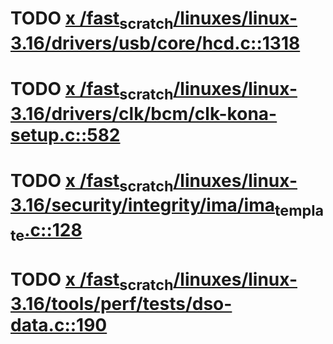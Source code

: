* TODO [[view:/fast_scratch/linuxes/linux-3.16/drivers/usb/core/hcd.c::face=ovl-face1::linb=1318::colb=1::cole=6][x /fast_scratch/linuxes/linux-3.16/drivers/usb/core/hcd.c::1318]]
* TODO [[view:/fast_scratch/linuxes/linux-3.16/drivers/clk/bcm/clk-kona-setup.c::face=ovl-face1::linb=582::colb=1::cole=13][x /fast_scratch/linuxes/linux-3.16/drivers/clk/bcm/clk-kona-setup.c::582]]
* TODO [[view:/fast_scratch/linuxes/linux-3.16/security/integrity/ima/ima_template.c::face=ovl-face1::linb=128::colb=1::cole=8][x /fast_scratch/linuxes/linux-3.16/security/integrity/ima/ima_template.c::128]]
* TODO [[view:/fast_scratch/linuxes/linux-3.16/tools/perf/tests/dso-data.c::face=ovl-face1::linb=190::colb=1::cole=5][x /fast_scratch/linuxes/linux-3.16/tools/perf/tests/dso-data.c::190]]
